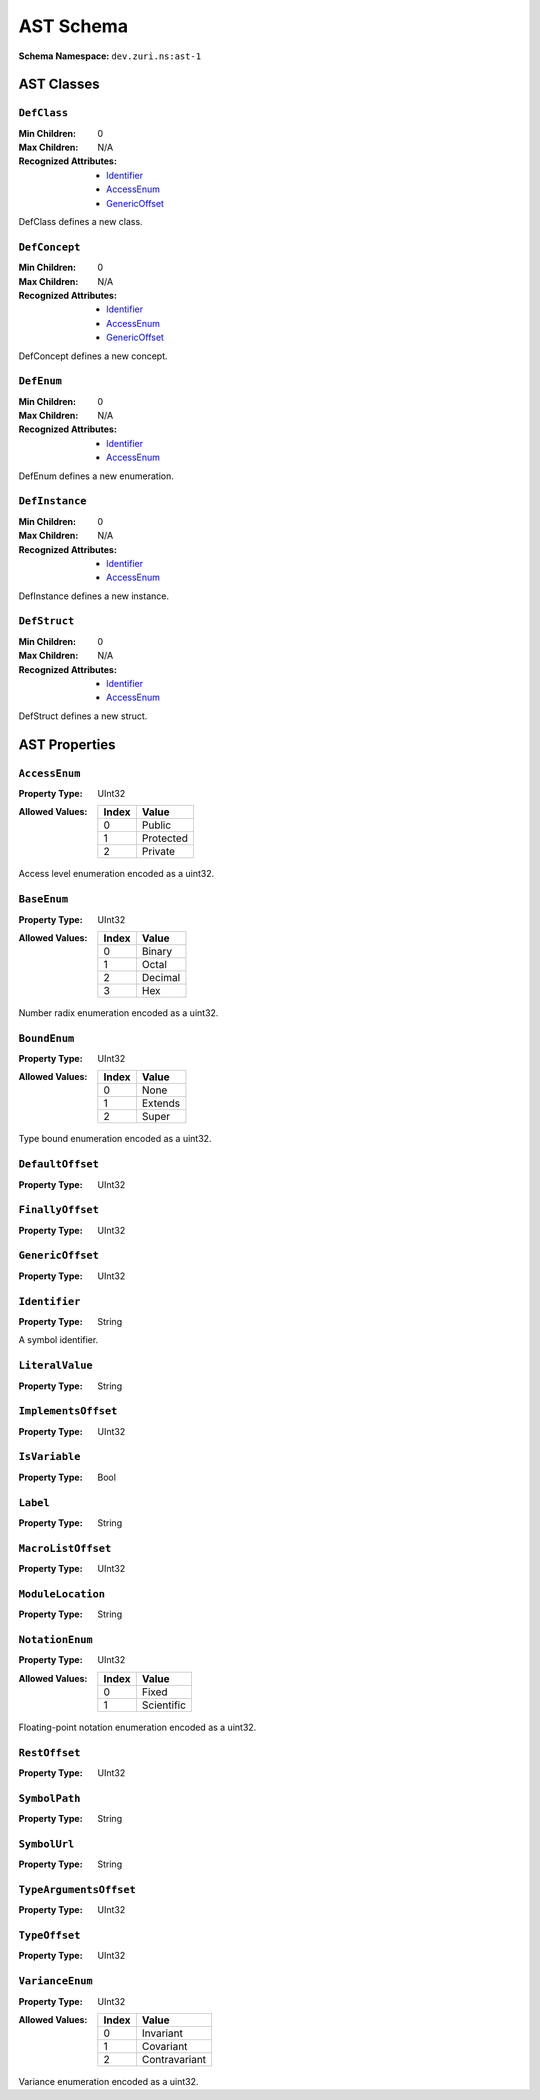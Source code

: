 ==========
AST Schema
==========

:Schema Namespace:          ``dev.zuri.ns:ast-1``

AST Classes
-----------

``DefClass``
............

:Min Children:              0
:Max Children:              N/A
:Recognized Attributes:     - `Identifier`_
                            - `AccessEnum`_
                            - `GenericOffset`_

DefClass defines a new class.

``DefConcept``
..............

:Min Children:              0
:Max Children:              N/A
:Recognized Attributes:     - `Identifier`_
                            - `AccessEnum`_
                            - `GenericOffset`_

DefConcept defines a new concept.

``DefEnum``
...........

:Min Children:              0
:Max Children:              N/A
:Recognized Attributes:     - `Identifier`_
                            - `AccessEnum`_

DefEnum defines a new enumeration.

``DefInstance``
...............

:Min Children:              0
:Max Children:              N/A
:Recognized Attributes:     - `Identifier`_
                            - `AccessEnum`_

DefInstance defines a new instance.

``DefStruct``
.............

:Min Children:              0
:Max Children:              N/A
:Recognized Attributes:     - `Identifier`_
                            - `AccessEnum`_

DefStruct defines a new struct.

AST Properties
--------------

``AccessEnum``
..............

:Property Type:             UInt32
:Allowed Values:
   .. table::
      :align: left

      =====  =====
      Index  Value
      =====  =====
      0      Public
      1      Protected
      2      Private
      =====  =====

Access level enumeration encoded as a uint32.

``BaseEnum``
............

:Property Type:             UInt32
:Allowed Values:
   .. table::
      :align: left

      =====  =====
      Index  Value
      =====  =====
      0      Binary
      1      Octal
      2      Decimal
      3      Hex
      =====  =====

Number radix enumeration encoded as a uint32.

``BoundEnum``
.............

:Property Type:             UInt32
:Allowed Values:
   .. table::
      :align: left

      =====  =====
      Index  Value
      =====  =====
      0      None
      1      Extends
      2      Super
      =====  =====

Type bound enumeration encoded as a uint32.

``DefaultOffset``
.................

:Property Type:             UInt32



``FinallyOffset``
.................

:Property Type:             UInt32



``GenericOffset``
.................

:Property Type:             UInt32


``Identifier``
..............

:Property Type:             String

A symbol identifier.

``LiteralValue``
................

:Property Type:             String


``ImplementsOffset``
....................

:Property Type:             UInt32

``IsVariable``
..............

:Property Type:             Bool

``Label``
.........

:Property Type:             String

``MacroListOffset``
...................

:Property Type:             UInt32

``ModuleLocation``
..................

:Property Type:             String

``NotationEnum``
................

:Property Type:             UInt32
:Allowed Values:
   .. table::
      :align: left

      =====  =====
      Index  Value
      =====  =====
      0      Fixed
      1      Scientific
      =====  =====

Floating-point notation enumeration encoded as a uint32.

``RestOffset``
..............

:Property Type:             UInt32

``SymbolPath``
..............

:Property Type:             String

``SymbolUrl``
.............

:Property Type:             String

``TypeArgumentsOffset``
.......................

:Property Type:             UInt32

``TypeOffset``
..............

:Property Type:             UInt32

``VarianceEnum``
................

:Property Type:             UInt32
:Allowed Values:
   .. table::
      :align: left

      =====  =====
      Index  Value
      =====  =====
      0      Invariant
      1      Covariant
      2      Contravariant
      =====  =====

Variance enumeration encoded as a uint32.
